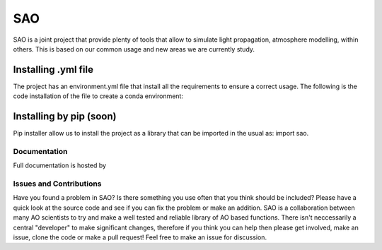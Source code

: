 SAO
=======
SAO is a joint project that provide plenty of tools that allow to simulate light propagation, atmosphere modelling, within others.
This is based on our common usage and new areas we are currently study.

Installing .yml file
--------------------

The project has an environment.yml file that install all the requirements to ensure a correct usage.
The following is the code installation of the file to create a conda environment:

.. code-block:: python
    conda env create -f environment.yml

Installing by pip (soon)
------------------------

Pip installer allow us to install the project as a library that can be imported in the usual as: import sao. 

.. code-block:: python
    pip install sao

Documentation
+++++++++++++
Full documentation is hosted by  

Issues and Contributions
++++++++++++++++++++++++

Have you found a problem in SAO? Is there something you use often that you think should be included?
Please have a quick look at the source code and see if you can fix the problem or make an addition.
SAO is a collaboration between many AO scientists to try and make a well tested and reliable library 
of AO based functions. There isn't neccessarily a central "developer" to make significant changes, therefore if you think you can 
help then please get involved, make an issue, clone the code or make a pull request! Feel free to make an 
issue for discussion.
